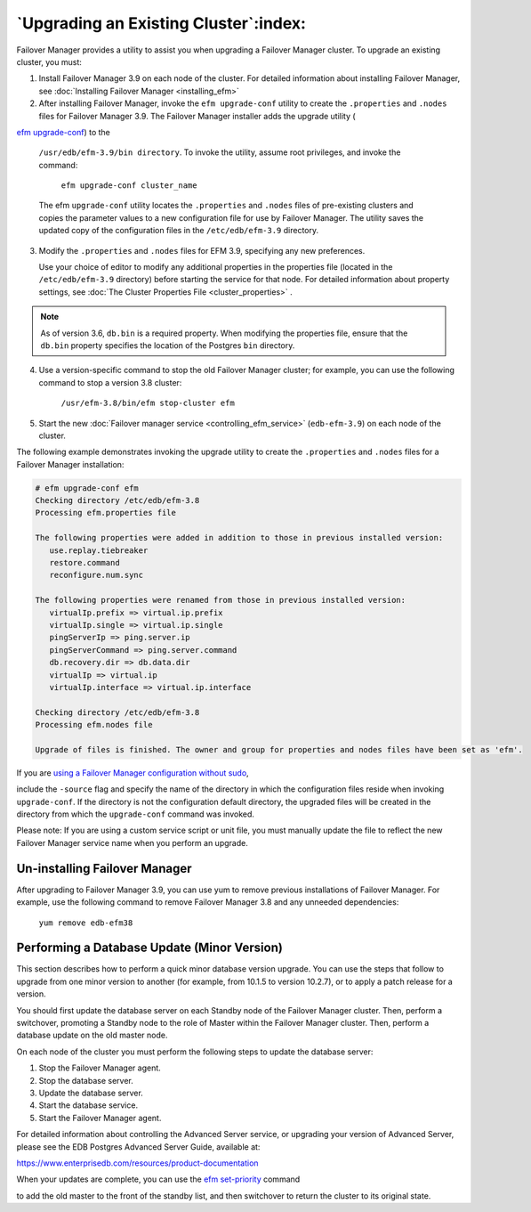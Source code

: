 .. _upgrading_existing_cluster_:

**************************************
`Upgrading an Existing Cluster`:index:
**************************************

Failover Manager provides a utility to assist you when upgrading a
Failover Manager cluster. To upgrade an existing cluster, you must:

1. Install Failover Manager 3.9 on each node of the cluster. For
   detailed information about installing Failover Manager, see
   :doc:`Installing Failover Manager <installing_efm>`

2. After installing Failover Manager, invoke the ``efm upgrade-conf``
   utility to create the ``.properties`` and ``.nodes`` files for Failover
   Manager 3.9. The Failover Manager installer adds the upgrade utility
   (
`efm upgrade-conf <efm_upgrade_conf>`_) to the

   ``/usr/edb/efm-3.9/bin directory``. To invoke
   the utility, assume root privileges, and invoke the command:

     ``efm upgrade-conf cluster_name``

   The efm ``upgrade-conf`` utility locates the ``.properties`` and ``.nodes`` files
   of pre-existing clusters and copies the parameter values to a new
   configuration file for use by Failover Manager. The utility saves the
   updated copy of the configuration files in the ``/etc/edb/efm-3.9``
   directory.

3. Modify the ``.properties`` and ``.nodes`` files for EFM 3.9, specifying any
   new preferences.

   Use your choice of editor to modify any additional properties in the
   properties file (located in the ``/etc/edb/efm-3.9`` directory) before
   starting the service for that node. For detailed information about
   property settings, see :doc:`The Cluster Properties File <cluster_properties>` .

.. note:: As of version 3.6, ``db.bin`` is a required property.  When modifying the properties file, ensure that the ``db.bin`` property specifies the location of the Postgres ``bin`` directory.

4. Use a version-specific command to stop the old Failover Manager
   cluster; for example, you can use the following command to stop a
   version 3.8 cluster:

     ``/usr/efm-3.8/bin/efm stop-cluster efm``

5. Start the new :doc:`Failover manager service <controlling_efm_service>`
   (``edb-efm-3.9``) on each node of the cluster.

The following example demonstrates invoking the upgrade utility to
create the ``.properties`` and ``.nodes`` files for a Failover Manager
installation:

.. code-block:: text

  # efm upgrade-conf efm
  Checking directory /etc/edb/efm-3.8
  Processing efm.properties file

  The following properties were added in addition to those in previous installed version:
     use.replay.tiebreaker
     restore.command
     reconfigure.num.sync

  The following properties were renamed from those in previous installed version:
     virtualIp.prefix => virtual.ip.prefix
     virtualIp.single => virtual.ip.single
     pingServerIp => ping.server.ip
     pingServerCommand => ping.server.command
     db.recovery.dir => db.data.dir
     virtualIp => virtual.ip
     virtualIp.interface => virtual.ip.interface

  Checking directory /etc/edb/efm-3.8
  Processing efm.nodes file

  Upgrade of files is finished. The owner and group for properties and nodes files have been set as 'efm'.

If you are 
`using a Failover Manager configuration without sudo <running_efm_without_sudo>`_,

include the ``-source`` flag and specify the name of the directory in which the
configuration files reside when invoking ``upgrade-conf``. If the directory is not
the configuration default directory, the upgraded files will be created in the directory
from which the ``upgrade-conf`` command was invoked.

Please note: If you are using a custom service script or unit file, you
must manually update the file to reflect the new Failover Manager
service name when you perform an upgrade.

.. raw:: latex

    \newpage

Un-installing Failover Manager
------------------------------

After upgrading to Failover Manager 3.9, you can use yum to remove
previous installations of Failover Manager. For example, use the
following command to remove Failover Manager 3.8 and any unneeded
dependencies:

   ``yum remove edb-efm38``

.. raw:: latex

    \newpage

Performing a Database Update (Minor Version)
---------------------------------------------

This section describes how to perform a quick minor database version
upgrade. You can use the steps that follow to upgrade from one minor
version to another (for example, from 10.1.5 to version 10.2.7), or to
apply a patch release for a version.

You should first update the database server on each Standby node of the
Failover Manager cluster. Then, perform a switchover, promoting a
Standby node to the role of Master within the Failover Manager cluster.
Then, perform a database update on the old master node.

On each node of the cluster you must perform the following steps to
update the database server:

1. Stop the Failover Manager agent.

2. Stop the database server.

3. Update the database server.

4. Start the database service.

5. Start the Failover Manager agent.

For detailed information about controlling the Advanced Server service,
or upgrading your version of Advanced Server, please see the EDB
Postgres Advanced Server Guide, available at:

https://www.enterprisedb.com/resources/product-documentation

When your updates are complete, you can use the 
`efm set-priority <efm_set_priority>`_ command

to add the old master to the front of the standby list, and then
switchover to return the cluster to its original state.
